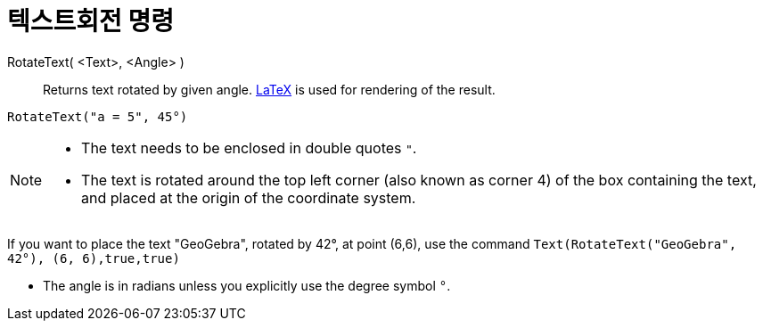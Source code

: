 = 텍스트회전 명령
:page-en: commands/RotateText
ifdef::env-github[:imagesdir: /ko/modules/ROOT/assets/images]

RotateText( <Text>, <Angle> )::
  Returns text rotated by given angle. xref:/LaTeX.adoc[LaTeX] is used for rendering of the result.

[EXAMPLE]
====

`++RotateText("a = 5", 45°)++`

====

[NOTE]
====

* The text needs to be enclosed in double quotes `++"++`.
* The text is rotated around the top left corner (also known as corner 4) of the box containing the text, and placed at
the origin of the coordinate system.

[EXAMPLE]
====

If you want to place the text "GeoGebra", rotated by 42°, at point (6,6), use the command
`++Text(RotateText("GeoGebra", 42°), (6, 6),true,true)++`

====

* The angle is in radians unless you explicitly use the degree symbol `++°++`.

====
